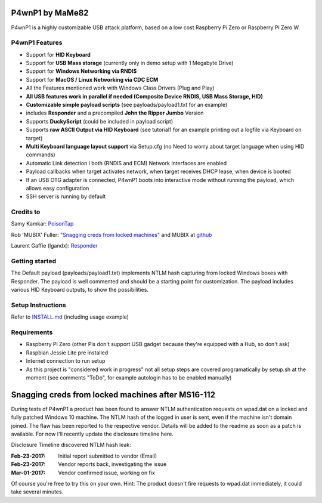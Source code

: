 P4wnP1 by MaMe82
================

P4wnP1 is a highly customizable USB attack platform, based on a low cost Raspberry Pi Zero or Raspberry Pi Zero W.

P4wnP1 Features
---------------
- Support for **HID Keyboard**
- Support for **USB Mass storage** (currently only in demo setup with 1 Megabyte Drive)
- Support for **Windows Networking via RNDIS**
- Support for **MacOS / Linux Networking via CDC ECM**
- All the Features mentioned work with Windows Class Drivers (Plug and Play)
- **All USB features work in parallel if needed (Composite Device RNDIS, USB Mass Storage, HID)**
- **Customizable simple payload scripts** (see payloads/payload1.txt for an example)
- includes **Responder** and a precompiled **John the Ripper Jumbo** Version
- Supports **DuckyScript** (could be included in payload script)
- Supports **raw ASCII Output via HID Keyboard** (see tutorial1 for an example printing out a logfile via Keyboard on target)
- **Multi Keyboard language layout support** via Setup.cfg (no Need to worry about target language when using HID commands)
- Automatic Link detection i both (RNDIS and ECM) Network Interfaces are enabled
- Payload callbacks when target activates network, when target receives DHCP lease, when device is booted
- If an USB OTG adapter is connected, P4wnP1 boots into interactive mode without running the payload, which allows easy configuration
- SSH server is running by default

Credits to
----------
Samy Kamkar:                   `PoisonTap <https://github.com/samyk/poisontap>`_ 

Rob 'MUBIX' Fuller:            `"Snagging creds from locked machines" <https://room362.com/post/2016/snagging-creds-from-locked-machines/>`_ and MUBIX at `github <https://github.com/mubix>`_

Laurent Gaffie (lgandx):           `Responder <https://github.com/lgandx/Responder>`_

Getting started
---------------
The Default payload (payloads/payload1.txt) implements NTLM hash capturing from locked Windows boxes with Responder. The payload is well commented and should be a starting point for customization. The payload includes various HID Keyboard outputs, to show the possibilities.

Setup Instructions
------------------
Refer to `INSTALL.md <https://github.com/mame82/P4wnP1/blob/master/INSTALL.md>`_ (including usage example)

Requirements
------------
- Raspberry Pi Zero (other Pis don't support USB gadget because they're equipped with a Hub, so don't ask)
- Raspbian Jessie Lite pre installed
- Internet connection to run setup
- As this project is "considered work in progress" not all setup steps are covered programatically by setup.sh at the moment (see comments "ToDo", for example autologin has to be enabled manually)

Snagging creds from locked machines after MS16-112
==================================================
During tests of P4wnP1 a product has been found to answer NTLM authentication requests on wpad.dat on a locked and fully patched Windows 10 machine.
The NTLM hash of the logged in user is sent, even if the machine isn't domain joined. The flaw has been reported to the respective vendor. Details will be added to the readme as soon as a patch is available. For now I'll recently update the disclosure timeline here.

Disclosure Timeline discovered NTLM hash leak:

:Feb-23-2017: Initial report submitted to vendor (Email)
:Feb-23-2017: Vendor reports back, investigating the issue
:Mar-01-2017: Vendor confirmed issue, working on fix

Of course you're free to try this on your own. Hint: The product doesn't fire requests to wpad.dat immediately, it could take several minutes.
